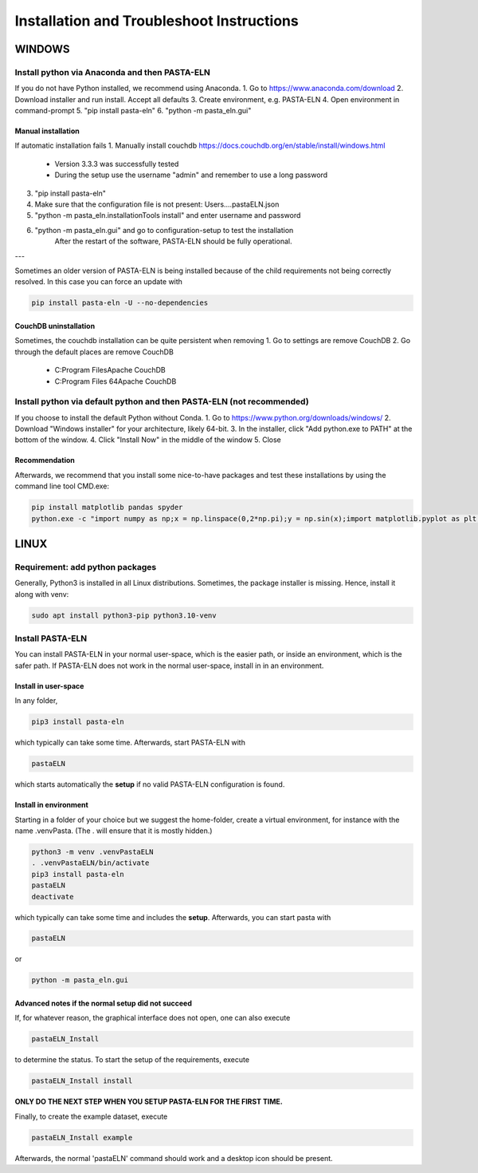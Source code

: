 .. _install:

Installation and Troubleshoot Instructions
******************************************

WINDOWS
=======

Install python via Anaconda and then PASTA-ELN
----------------------------------------------

If you do not have Python installed, we recommend using Anaconda.
1. Go to https://www.anaconda.com/download
2. Download installer and run install. Accept all defaults
3. Create environment, e.g. PASTA-ELN
4. Open environment in command-prompt
5. "pip install pasta-eln"
6. "python -m pasta_eln.gui"


Manual installation
^^^^^^^^^^^^^^^^^^^

If automatic installation fails
1. Manually install couchdb https://docs.couchdb.org/en/stable/install/windows.html
    - Version 3.3.3 was successfully tested
    - During the setup use the username "admin" and remember to use a long password
3. "pip install pasta-eln"
4. Make sure that the configuration file is not present: Users\...\.pastaELN.json
5. "python -m pasta_eln.installationTools install" and enter username and password
6. "python -m pasta_eln.gui" and go to configuration-setup to test the installation
    After the restart of the software, PASTA-ELN should be fully operational.

---

Sometimes an older version of PASTA-ELN is being installed because of the child requirements not being correctly
resolved. In this case you can force an update with

.. code-block:: bash

    pip install pasta-eln -U --no-dependencies


CouchDB uninstallation
^^^^^^^^^^^^^^^^^^^^^^^

Sometimes, the couchdb installation can be quite persistent when removing
1. Go to settings are remove CouchDB
2. Go through the default places are remove CouchDB
    - C:\Program Files\Apache CouchDB
    - C:\Program Files 64\Apache CouchDB



Install python via default python and then PASTA-ELN (not recommended)
----------------------------------------------------------------------

If you choose to install the default Python without Conda.
1. Go to https://www.python.org/downloads/windows/
2. Download "Windows installer" for your architecture, likely 64-bit.
3. In the installer, click "Add python.exe to PATH" at the bottom of the window.
4. Click "Install Now" in the middle of the window
5. Close

Recommendation
^^^^^^^^^^^^^^

Afterwards, we recommend that you install some nice-to-have packages and test these installations by using the command line tool CMD.exe:

.. code-block:: bash

    pip install matplotlib pandas spyder
    python.exe -c "import numpy as np;x = np.linspace(0,2*np.pi);y = np.sin(x);import matplotlib.pyplot as plt;plt.plot(x,y);plt.show()"




LINUX
=====

Requirement: add python packages
--------------------------------

Generally, Python3 is installed in all Linux distributions. Sometimes, the package installer is missing. Hence, install it along with venv:

.. code-block:: bash

    sudo apt install python3-pip python3.10-venv

Install PASTA-ELN
-----------------

You can install PASTA-ELN in your normal user-space, which is the easier path, or inside an environment, which is the safer path. If PASTA-ELN does not work in the normal user-space, install in in an environment.

Install in user-space
^^^^^^^^^^^^^^^^^^^^^
In any folder,

.. code-block:: bash

    pip3 install pasta-eln

which typically can take some time. Afterwards, start PASTA-ELN with

.. code-block:: bash

    pastaELN

which starts automatically the **setup** if no valid PASTA-ELN configuration is found.

Install in environment
^^^^^^^^^^^^^^^^^^^^^^

Starting in a folder of your choice but we suggest the home-folder, create a virtual environment, for instance with the name .venvPasta. (The . will ensure that it is mostly hidden.)

.. code-block:: bash

    python3 -m venv .venvPastaELN
    . .venvPastaELN/bin/activate
    pip3 install pasta-eln
    pastaELN
    deactivate

which typically can take some time and includes the **setup**. Afterwards, you can start pasta with

.. code-block:: bash

    pastaELN

or

.. code-block:: bash

    python -m pasta_eln.gui

Advanced notes if the normal setup did not succeed
^^^^^^^^^^^^^^^^^^^^^^^^^^^^^^^^^^^^^^^^^^^^^^^^^^

If, for whatever reason, the graphical interface does not open, one can also execute

.. code-block:: bash

    pastaELN_Install

to determine the status. To start the setup of the requirements, execute

.. code-block:: bash

    pastaELN_Install install

**ONLY DO THE NEXT STEP WHEN YOU SETUP PASTA-ELN FOR THE FIRST TIME.**

Finally, to create the example dataset, execute

.. code-block:: bash

    pastaELN_Install example

Afterwards, the normal 'pastaELN' command should work and a desktop icon should be present.
